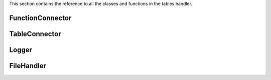 .. _cppreference:


This section contains the reference to all the classes and functions in the tables handler.

FunctionConnector
-----------------

.. doxygenclass:: amplp::FunctionConnector
   :members:

TableConnector
--------------

.. doxygenclass:: amplp::TableConnector
   :members:

Logger
------

.. doxygenclass:: amplp::Logger
   :members:

FileHandler
-----------

.. doxygenclass:: amplp::FileHandler
   :members:
